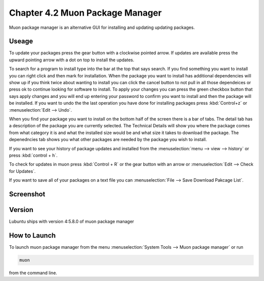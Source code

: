 Chapter 4.2 Muon Package Manager
================================

Muon package manager is an alternative GUI for installing and updating updating packages. 

Useage
------
To update your packages press the gear button with a clockwise pointed arrow. If updates are available press the upward pointing arrow with a dot on top to install the updates. 

To search for a program to install type into the bar at the top that says search. If you find something you want to install you can right click and then mark for installation. When the package you want to install has additional dependencies will show up if you think twice about wanting to install you can click the cancel button to not pull in all those dependeices or press ok to continue looking for software to install. To apply your changes you can press the green checkbox button that says apply changes and you will end up entering your password to confirm you want to install and then the package will be installed. If you want to undo the the last operation you have done for installing packages press :kbd:`Control+z` or :menuselection:`Edit --> Undo`. 

When you find your package you want to install on the bottom half of the screen there is a bar of tabs. The detail tab has a description of the package you are currently selected. The Technical Details will show you where the package comes from what category it is and what the installed size would be and what size it takes to download the package. The depenedncies tab shows you what other packages are needed by the package you wish to install.   

If you want to see your history of package updates and installed from the :menuselection:`menu --> view --> history` or press :kbd:`control + h`.  

To check for updates in muon press :kbd:`Control + R` or the gear button with an arrow or :menuselection:`Edit --> Check for Updates`.  

If you want to save all of your packages on a text file you can :menuselection:`File --> Save Download Pakcage List`. 

Screenshot
----------
.. image:: muon.png

Version
-------
Lubuntu ships with version 4:5.8.0 of muon package manager

How to Launch
-------------
To launch muon package manager from the menu :menuselection:`System Tools --> Muon package manager` or run 

.. code:: 

    muon 

from the command line. 

